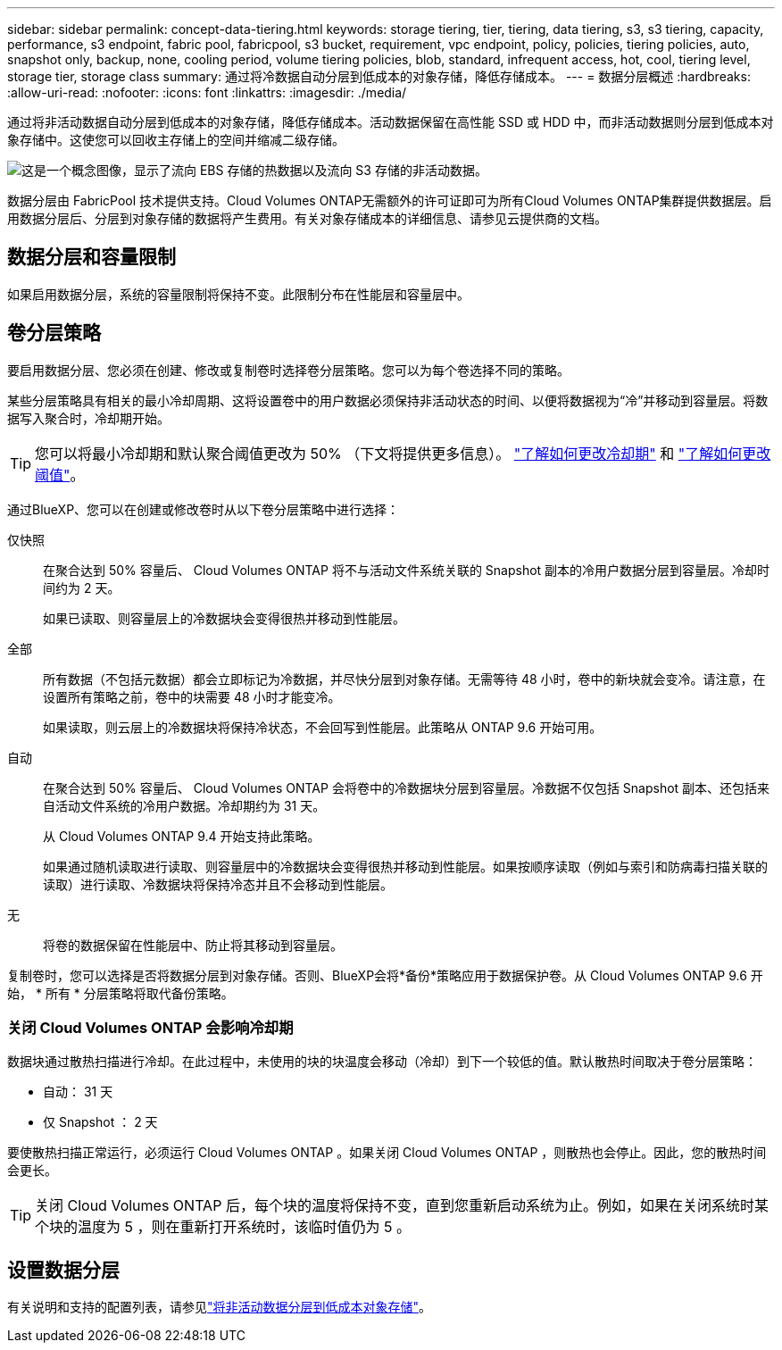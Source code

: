 ---
sidebar: sidebar 
permalink: concept-data-tiering.html 
keywords: storage tiering, tier, tiering, data tiering, s3, s3 tiering, capacity, performance, s3 endpoint, fabric pool, fabricpool, s3 bucket, requirement, vpc endpoint, policy, policies, tiering policies, auto, snapshot only, backup, none, cooling period, volume tiering policies, blob, standard, infrequent access, hot, cool, tiering level, storage tier, storage class 
summary: 通过将冷数据自动分层到低成本的对象存储，降低存储成本。 
---
= 数据分层概述
:hardbreaks:
:allow-uri-read: 
:nofooter: 
:icons: font
:linkattrs: 
:imagesdir: ./media/


[role="lead"]
通过将非活动数据自动分层到低成本的对象存储，降低存储成本。活动数据保留在高性能 SSD 或 HDD 中，而非活动数据则分层到低成本对象存储中。这使您可以回收主存储上的空间并缩减二级存储。

image:diagram_data_tiering.png["这是一个概念图像，显示了流向 EBS 存储的热数据以及流向 S3 存储的非活动数据。"]

数据分层由 FabricPool 技术提供支持。Cloud Volumes ONTAP无需额外的许可证即可为所有Cloud Volumes ONTAP集群提供数据层。启用数据分层后、分层到对象存储的数据将产生费用。有关对象存储成本的详细信息、请参见云提供商的文档。

ifdef::aws[]



== AWS 中的数据分层

在 AWS 中启用数据分层时， Cloud Volumes ONTAP 会将 EBS 用作热数据的性能层，而将 AWS S3 用作非活动数据的容量层。

性能层:: 性能层可以是通用 SSD （ GP3 或 GP2 ）或配置的 IOPS SSD （ IO1 ）。
+
--
使用吞吐量优化型 HDD （ st1 ）时，不建议将数据分层到对象存储。

--
Capacity tier:: Cloud Volumes ONTAP 系统会将非活动数据分层到一个S3存储分段。
+
--
BlueXP会为每个工作环境创建一个S3存储分段、并将其命名为fabric-pool-_cluster unique identifier_。不会为每个卷创建不同的 S3 存储分段。

当BlueXP创建S3存储分段时、它会使用以下默认设置：

* 存储类：标准
* 默认加密：已禁用
* Block公有 access：阻止所有公有 访问
* 对象所有权：已启用ACL
* 存储分段版本控制：已禁用
* 对象锁定：已禁用


--
存储类:: AWS 中分层数据的默认存储类为 _Standard_ 。Standard 是存储在多个可用性区域中的频繁访问数据的理想选择。
+
--
如果您不打算访问非活动数据、可以通过将存储类更改为以下类型之一来降低存储成本：_Intelligent Tiering"、_one-Zone Inrequent Access_、_Standard-Inrequent Access_或_S3 Glacier即时检索_。更改存储类时，如果 30 天后未访问非活动数据，则非活动数据将从标准存储类开始，并过渡到选定的存储类。

如果您确实访问数据、访问成本会更高、因此在更改存储类之前、请将这一点考虑在内。 https://aws.amazon.com/s3/storage-classes["Amazon S3文档：了解有关Amazon S3存储类的更多信息"^](英文)。

您可以在创建工作环境时选择一个存储类，之后可以随时对其进行更改。有关更改存储类的说明，请参见link:task-tiering.html["将非活动数据分层到低成本对象存储"]。

数据分层的存储类是系统范围的，而不是每个卷。

--


endif::aws[]

ifdef::azure[]



== Azure 中的数据分层

在 Azure 中启用数据分层后， Cloud Volumes ONTAP 会将 Azure 托管磁盘用作热数据的性能层，并将 Azure Blob 存储用作非活动数据的容量层。

性能层:: 性能层可以是 SSD 或 HDD 。
Capacity tier:: Cloud Volumes ONTAP 系统会将非活动数据分层到一个Blob容器中。
+
--
BlueXP会为每个Cloud Volumes ONTAP 工作环境创建一个包含容器的新存储帐户。存储帐户的名称是随机的。不会为每个卷创建不同的容器。

BlueXP将使用以下设置创建存储帐户：

* 访问层：热
* 性能：标准
* 冗余：本地冗余存储(LRS)
* 帐户：StorageV2 (通用v2)
* Require secure transfer for REST API operations：enabled
* 存储帐户密钥访问：已启用
* 最低TLS版本：1.2
* 基础架构加密：已禁用


--
存储访问层:: Azure 中分层数据的默认存储访问层为 _hot_ 层。热层非常适合容量层中经常访问的数据。
+
--
如果您不打算访问容量层中的非活动数据、则可以通过更改为_cool_存储层来降低存储成本。将存储层更改为冷存储层后、非活动容量层数据将直接移至冷存储层。

如果您确实要访问数据、访问成本会更高、因此在更改存储层之前应考虑这一点。 https://docs.microsoft.com/en-us/azure/storage/blobs/storage-blob-storage-tiers["Microsoft Azure文档：了解有关Azure Blot存储访问层的更多信息"^](英文)。

您可以在创建工作环境时选择一个存储层，之后可以随时对其进行更改。有关更改存储层的详细信息，请参见link:task-tiering.html["将非活动数据分层到低成本对象存储"]。

用于数据分层的存储访问层是系统范围的，而不是每个卷。

--


endif::azure[]

ifdef::gcp[]



== Google Cloud中的数据分层

在Google Cloud中启用数据分层时、Cloud Volumes ONTAP 会将永久性磁盘用作热数据的性能层、并将Google Cloud存储分段用作非活动数据的容量层。

性能层:: 性能层可以是 SSD 永久性磁盘，平衡永久性磁盘或标准永久性磁盘。
Capacity tier:: Cloud Volumes ONTAP 系统将非活动数据分层到一个Google云存储分段。
+
--
BlueXP会为每个工作环境创建一个分段、并将其命名为fabric-pool-_cluster unique identifier_。不会为每个卷创建不同的存储分段。

在BlueXP创建存储分段时、它会使用以下默认设置：

* 位置类型：区域
* 存储类：标准
* 公有 访问：受对象ACL限制
* 访问控制：细化
* 保护：无
* 数据加密：Google管理的密钥


--
存储类:: 分层数据的默认存储类为 _Standard Storage_ 类。如果数据不常访问，您可以通过更改为 _Nearline Storage_ 或 _Coldline Storage_ 来降低存储成本。更改存储类时、后续的非活动数据将直接移动到选定的类。
+
--

NOTE: 更改存储类时、任何现有的非活动数据都将保留默认存储类。要更改现有非活动数据的存储类、必须手动执行指定。

如果您确实访问数据，访问成本会更高，因此在更改存储类之前，请考虑这一点。要了解更多信息，请参阅 https://cloud.google.com/storage/docs/storage-classes["Google Cloud文档：存储类"^]。

您可以在创建工作环境时选择一个存储层，之后可以随时对其进行更改。有关更改存储类的详细信息，请参见link:task-tiering.html["将非活动数据分层到低成本对象存储"]。

数据分层的存储类是系统范围的，而不是每个卷。

--


endif::gcp[]



== 数据分层和容量限制

如果启用数据分层，系统的容量限制将保持不变。此限制分布在性能层和容量层中。



== 卷分层策略

要启用数据分层、您必须在创建、修改或复制卷时选择卷分层策略。您可以为每个卷选择不同的策略。

某些分层策略具有相关的最小冷却周期、这将设置卷中的用户数据必须保持非活动状态的时间、以便将数据视为“冷”并移动到容量层。将数据写入聚合时，冷却期开始。


TIP: 您可以将最小冷却期和默认聚合阈值更改为 50% （下文将提供更多信息）。 http://docs.netapp.com/ontap-9/topic/com.netapp.doc.dot-mgng-stor-tier-fp/GUID-AD522711-01F9-4413-A254-929EAE871EBF.html["了解如何更改冷却期"^] 和 http://docs.netapp.com/ontap-9/topic/com.netapp.doc.dot-mgng-stor-tier-fp/GUID-8FC4BFD5-F258-4AA6-9FCB-663D42D92CAA.html["了解如何更改阈值"^]。

通过BlueXP、您可以在创建或修改卷时从以下卷分层策略中进行选择：

仅快照:: 在聚合达到 50% 容量后、 Cloud Volumes ONTAP 将不与活动文件系统关联的 Snapshot 副本的冷用户数据分层到容量层。冷却时间约为 2 天。
+
--
如果已读取、则容量层上的冷数据块会变得很热并移动到性能层。

--
全部:: 所有数据（不包括元数据）都会立即标记为冷数据，并尽快分层到对象存储。无需等待 48 小时，卷中的新块就会变冷。请注意，在设置所有策略之前，卷中的块需要 48 小时才能变冷。
+
--
如果读取，则云层上的冷数据块将保持冷状态，不会回写到性能层。此策略从 ONTAP 9.6 开始可用。

--
自动:: 在聚合达到 50% 容量后、 Cloud Volumes ONTAP 会将卷中的冷数据块分层到容量层。冷数据不仅包括 Snapshot 副本、还包括来自活动文件系统的冷用户数据。冷却期约为 31 天。
+
--
从 Cloud Volumes ONTAP 9.4 开始支持此策略。

如果通过随机读取进行读取、则容量层中的冷数据块会变得很热并移动到性能层。如果按顺序读取（例如与索引和防病毒扫描关联的读取）进行读取、冷数据块将保持冷态并且不会移动到性能层。

--
无:: 将卷的数据保留在性能层中、防止将其移动到容量层。


复制卷时，您可以选择是否将数据分层到对象存储。否则、BlueXP会将*备份*策略应用于数据保护卷。从 Cloud Volumes ONTAP 9.6 开始， * 所有 * 分层策略将取代备份策略。



=== 关闭 Cloud Volumes ONTAP 会影响冷却期

数据块通过散热扫描进行冷却。在此过程中，未使用的块的块温度会移动（冷却）到下一个较低的值。默认散热时间取决于卷分层策略：

* 自动： 31 天
* 仅 Snapshot ： 2 天


要使散热扫描正常运行，必须运行 Cloud Volumes ONTAP 。如果关闭 Cloud Volumes ONTAP ，则散热也会停止。因此，您的散热时间会更长。


TIP: 关闭 Cloud Volumes ONTAP 后，每个块的温度将保持不变，直到您重新启动系统为止。例如，如果在关闭系统时某个块的温度为 5 ，则在重新打开系统时，该临时值仍为 5 。



== 设置数据分层

有关说明和支持的配置列表，请参见link:task-tiering.html["将非活动数据分层到低成本对象存储"]。
